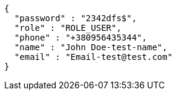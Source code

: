 [source,options="nowrap"]
----
{
  "password" : "2342dfs$",
  "role" : "ROLE_USER",
  "phone" : "+380956435344",
  "name" : "John Doe-test-name",
  "email" : "Email-test@test.com"
}
----